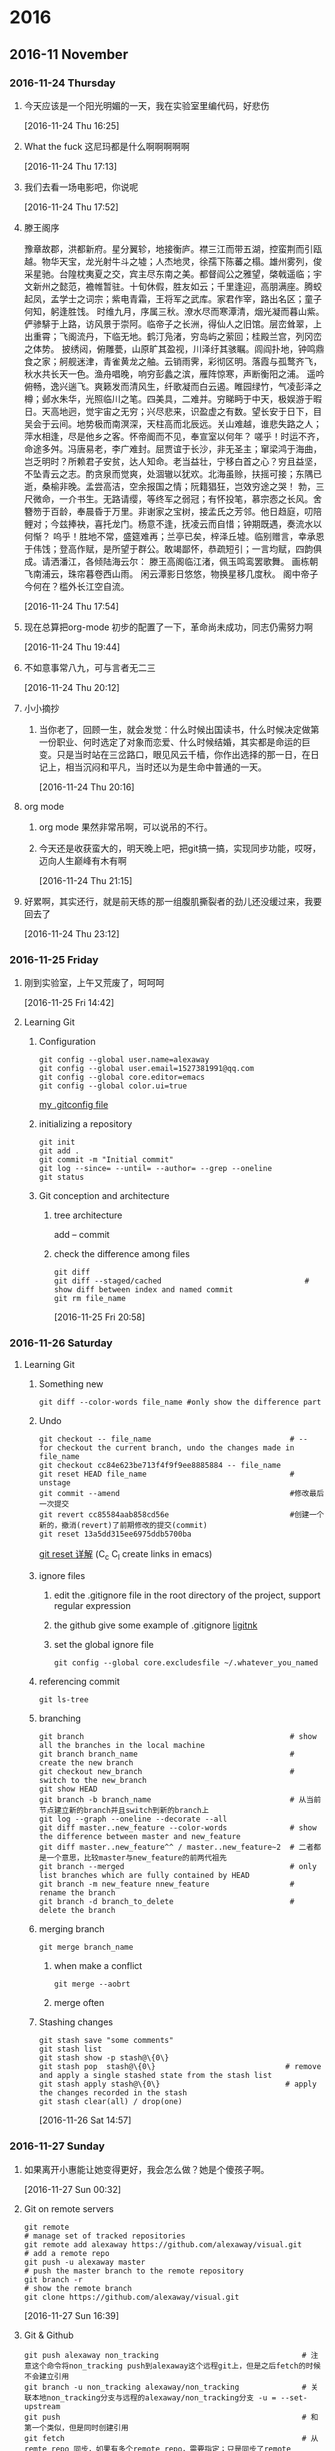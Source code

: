 
* 2016
** 2016-11 November
*** 2016-11-24 Thursday
**** 今天应该是一个阳光明媚的一天，我在实验室里编代码，好悲伤 
     :LOGBOOK:
     CLOCK: [2016-11-24 Thu 16:25]--[2016-11-24 Thu 16:26] =>  0:01
     :END:
     [2016-11-24 Thu 16:25]
**** What the fuck 这尼玛都是什么啊啊啊啊啊 
     :LOGBOOK:
     CLOCK: [2016-11-24 Thu 17:13]--[2016-11-24 Thu 17:15] =>  0:02
     :END:
     [2016-11-24 Thu 17:13]
**** 我们去看一场电影吧，你说呢 
     [2016-11-24 Thu 17:52]
**** 滕王阁序 
     豫章故郡，洪都新府。星分翼轸，地接衡庐。襟三江而带五湖，控蛮荆而引瓯越。物华天宝，龙光射牛斗之墟；人杰地灵，徐孺下陈蕃之榻。雄州雾列，俊采星驰。台隍枕夷夏之交，宾主尽东南之美。都督阎公之雅望，棨戟遥临；宇文新州之懿范，襜帷暂驻。十旬休假，胜友如云；千里逢迎，高朋满座。腾蛟起凤，孟学士之词宗；紫电青霜，王将军之武库。家君作宰，路出名区；童子何知，躬逢胜饯。
     时维九月，序属三秋。潦水尽而寒潭清，烟光凝而暮山紫。俨骖騑于上路，访风景于崇阿。临帝子之长洲，得仙人之旧馆。层峦耸翠，上出重霄；飞阁流丹，下临无地。鹤汀凫渚，穷岛屿之萦回；桂殿兰宫，列冈峦之体势。
     披绣闼，俯雕甍，山原旷其盈视，川泽纡其骇瞩。闾阎扑地，钟鸣鼎食之家；舸舰迷津，青雀黄龙之舳。云销雨霁，彩彻区明。落霞与孤鹜齐飞，秋水共长天一色。渔舟唱晚，响穷彭蠡之滨，雁阵惊寒，声断衡阳之浦。
     遥吟俯畅，逸兴遄飞。爽籁发而清风生，纤歌凝而白云遏。睢园绿竹，气凌彭泽之樽；邺水朱华，光照临川之笔。四美具，二难并。穷睇眄于中天，极娱游于暇日。天高地迥，觉宇宙之无穷；兴尽悲来，识盈虚之有数。望长安于日下，目吴会于云间。地势极而南溟深，天柱高而北辰远。关山难越，谁悲失路之人；萍水相逢，尽是他乡之客。怀帝阍而不见，奉宣室以何年？
     嗟乎！时运不齐，命途多舛。冯唐易老，李广难封。屈贾谊于长沙，非无圣主；窜梁鸿于海曲，岂乏明时？所赖君子安贫，达人知命。老当益壮，宁移白首之心？穷且益坚，不坠青云之志。酌贪泉而觉爽，处涸辙以犹欢。北海虽赊，扶摇可接；东隅已逝，桑榆非晚。孟尝高洁，空余报国之情；阮籍猖狂，岂效穷途之哭！
     勃，三尺微命，一介书生。无路请缨，等终军之弱冠；有怀投笔，慕宗悫之长风。舍簪笏于百龄，奉晨昏于万里。非谢家之宝树，接孟氏之芳邻。他日趋庭，叨陪鲤对；今兹捧袂，喜托龙门。杨意不逢，抚凌云而自惜；钟期既遇，奏流水以何惭？
     呜乎！胜地不常，盛筵难再；兰亭已矣，梓泽丘墟。临别赠言，幸承恩于伟饯；登高作赋，是所望于群公。敢竭鄙怀，恭疏短引；一言均赋，四韵俱成。请洒潘江，各倾陆海云尔：
     滕王高阁临江渚，佩玉鸣鸾罢歌舞。
     画栋朝飞南浦云，珠帘暮卷西山雨。
     闲云潭影日悠悠，物换星移几度秋。
     阁中帝子今何在？槛外长江空自流。
     :LOGBOOK:
     CLOCK: [2016-11-24 Thu 17:54]--[2016-11-24 Thu 17:55] =>  0:01
     :END:
     [2016-11-24 Thu 17:54]
**** 现在总算把org-mode 初步的配置了一下，革命尚未成功，同志仍需努力啊 
     :LOGBOOK:
     CLOCK: [2016-11-24 Thu 19:44]--[2016-11-24 Thu 19:45] =>  0:01
     :END:
     [2016-11-24 Thu 19:44]
**** 不如意事常八九，可与言者无二三 
     [2016-11-24 Thu 20:12]
**** 小小摘抄 
***** 当你老了，回顾一生，就会发觉：什么时候出国读书，什么时候决定做第一份职业、何时选定了对象而恋爱、什么时候结婚，其实都是命运的巨变。只是当时站在三岔路口，眼见风云千樯，你作出选择的那一日，在日记上，相当沉闷和平凡，当时还以为是生命中普通的一天。
      :LOGBOOK:
      CLOCK: [2016-11-24 Thu 20:16]--[2016-11-24 Thu 21:45] =>  1:29
      :END:
      [2016-11-24 Thu 20:16]
**** org mode 
***** org mode 果然非常吊啊，可以说吊的不行。
***** 今天还是收获蛮大的，明天晚上吧，把git搞一搞，实现同步功能，哎呀，迈向人生巅峰有木有啊
      :LOGBOOK:
      CLOCK: [2016-11-24 Thu 21:15]--[2016-11-24 Thu 21:18] =>  0:03
      :END:
      [2016-11-24 Thu 21:15]
**** 好累啊，其实还行，就是前天练的那一组腹肌撕裂者的劲儿还没缓过来，我要回去了 
     :LOGBOOK:
     CLOCK: [2016-11-24 Thu 23:12]--[2016-11-24 Thu 23:13] =>  0:01
     :END:
     [2016-11-24 Thu 23:12]
*** 2016-11-25 Friday
**** 刚到实验室，上午又荒废了，呵呵呵 
     [2016-11-25 Fri 14:42]
**** Learning Git 
***** Configuration
      #+BEGIN_SRC shell
        git config --global user.name=alexaway
        git config --global user.email=1527381991@qq.com
        git config --global core.editor=emacs
        git config --global color.ui=true
      #+END_SRC
      [[file:~/.gitconfig][my .gitconfig file]]
***** initializing a repository
      #+BEGIN_SRC shell
        git init
        git add .
        git commit -m "Initial commit"
        git log --since= --until= --author= --grep --oneline
        git status
      #+END_SRC
***** Git conception and architecture
****** tree architecture
       add -- commit
****** check the difference among files
       #+BEGIN_SRC shell
         git diff
         git diff --staged/cached                                # show diff between index and named commit
         git rm file_name
       #+END_SRC

       :LOGBOOK:
       CLOCK: [2016-11-25 Fri 20:58]--[2016-11-25 Fri 22:18] =>  1:20
       :END:
       [2016-11-25 Fri 20:58]
*** 2016-11-26 Saturday
**** Learning Git 
***** Something new
      #+BEGIN_SRC shell
        git diff --color-words file_name #only show the difference part
      #+END_SRC
***** Undo 
      #+BEGIN_SRC shell
        git checkout -- file_name                               # -- for checkout the current branch, undo the changes made in file_name
        git checkout cc84e623be713f4f9f9ee8885884 -- file_name 
        git reset HEAD file_name                                # unstage
        git commit --amend                                      #修改最后一次提交
        git revert cc85584aab858cd56e                           #创建一个新的，撤消(revert)了前期修改的提交(commit) 
        git reset 13a5dd315ee6975ddb5700ba 
      #+END_SRC
      [[http://www.cnblogs.com/kidsitcn/p/4513297.html][git reset 详解]] (C_c C_l create links in emacs)
***** ignore files
****** edit the .gitignore file in the root directory of the project, support regular expression
****** the github give some example of .gitignore [[https://github.com/github/gitignore][ligitnk]]
****** set the global ignore file
       #+BEGIN_SRC shell
         git config --global core.excludesfile ~/.whatever_you_named
       #+END_SRC
***** referencing commit
      #+BEGIN_SRC shell
        git ls-tree
      #+END_SRC
***** branching
      #+BEGIN_SRC shell
        git branch                                              # show all the branches in the local machine
        git branch branch_name                                  # create the new branch
        git checkout new_branch                                 # switch to the new_branch
        git show HEAD         
        git branch -b branch_name                               # 从当前节点建立新的branch并且switch到新的branch上
        git log --graph --oneline --decorate --all
        git diff master..new_feature --color-words              # show the difference between master and new_feature
        git diff master..new_feature^^ / master..new_feature~2  # 二者都是一个意思，比较master与new_feature的前两代祖先
        git branch --merged                                     # only list branches which are fully contained by HEAD
        git branch -m new_feature nnew_feature                  # rename the branch
        git branch -d branch_to_delete                          # delete the branch
      #+END_SRC
***** merging branch
      #+BEGIN_SRC shell
        git merge branch_name
      #+END_SRC
****** when make a conflict
       #+BEGIN_SRC shell
         git merge --aobrt
       #+END_SRC
****** merge often
***** Stashing changes 
      #+BEGIN_SRC shell
        git stash save "some comments"
        git stash list
        git stash show -p stash@\{0\}
        git stash pop  stash@\{0\}                             # remove and apply a single stashed state from the stash list
        git stash apply stash@\{0\}                            # apply the changes recorded in the stash
        git stash clear(all) / drop(one)
      #+END_SRC
      :LOGBOOK:
      CLOCK: [2016-11-26 Sat 14:57]--[2016-11-26 Sat 17:48] =>  2:51
      :END:
      [2016-11-26 Sat 14:57]
*** 2016-11-27 Sunday
**** 如果离开小惠能让她变得更好，我会怎么做？她是个傻孩子啊。       
     :LOGBOOK:
     CLOCK: [2016-11-27 Sun 00:32]--[2016-11-27 Sun 00:33] =>  0:01
     :END:
     [2016-11-27 Sun 00:32]
**** Git on remote servers
     #+BEGIN_SRC shell
       git remote                                                          # manage set of tracked repositories
       git remote add alexaway https://github.com/alexaway/visual.git      # add a remote repo
       git push -u alexaway master                                         # push the master branch to the remote repository
       git branch -r                                                       # show the remote branch
       git clone https://github.com/alexaway/visual.git       
     #+END_SRC
 
     :LOGBOOK:
     CLOCK: [2016-11-27 Sun 16:39]--[2016-11-27 Sun 17:48] =>  1:09
     :END:
     [2016-11-27 Sun 16:39]
**** Git & Github 
     #+BEGIN_SRC shell
       git push alexaway non_tracking                                # 注意这个命令将non_tracking push到alexaway这个远程git上，但是之后fetch的时候不会建立引用
       git branch -u non_tracking alexaway/non_tracking              # 关联本地non_tracking分支与远程的alexaway/non_tracking分支 -u = --set-upstream
       git push                                                      # 和第一个类似，但是同时创建引用
       git fetch                                                     # 从remte repo 同步，如果有多个remote repo，需要指定；只是同步了remote branch，本地的branch不受影响
       git merge origin/master                                       # 接着上一个命令，讲本地branch与之前的从远程同步的branch merge
       git pull                                                      # = fetch + merge 
       git push origin --delete non_tracking                         # 删除远程的non_tracking branch
       git branch -a/-r                                              # -a：显示所有分支  -r：显示远程分支
     #+END_SRC
***** fetch before you work
***** fetch before you push
***** fetch often
***** 省去登录过程：使用SSH方式登录，设置公钥私钥
      :LOGBOOK:
      CLOCK: [2016-11-27 Sun 18:54]--[2016-11-27 Sun 21:01] =>  2:07
      :END:
      [2016-11-27 Sun 18:54]
**** SSH keys 
     #+BEGIN_SRC shell
       ssh-keygen -t rsa -b 8112 -C "The birthday of my love"                  
       cat ~/.ssh/id_rsa.pub                                                   # get the public key 
       ssh-add ~/.ssh/id_rsa                                                   # add the key to the computer
     #+END_SRC
     :LOGBOOK:
     CLOCK: [2016-11-27 Sun 21:09]--[2016-11-27 Sun 21:19] =>  0:10
     :END:
     [2016-11-27 Sun 21:09]
*** 2016-11-28 Monday
**** >/dev/null 2>&1   
***** > is for redirect
***** /dev/null is a black hole where any data sent will be discarded
***** 2 is the file descriptor for standard Error
***** & is the symbol for file descriptor(without it, the following 1 would be considered a filename)
***** 1 is the file descriptor for standard Out
***** Therefore >/dev/null 2>&1 is redirect output of your program to /dev/null, include both the standard Error and standard Out

      :LOGBOOK:
      CLOCK: [2016-11-28 Mon 10:35]--[2016-11-28 Mon 10:45] =>  0:10
      :END:
      [2016-11-28 Mon 10:35]
**** linux 文件描述符 
***** linux 启动后，会默认打开三个文件描述符，分别是：标准输入standard input 0，正确输出standard output 1,错误输出error output 2
     
      :LOGBOOK:
      CLOCK: [2016-11-28 Mon 11:05]--[2016-11-28 Mon 11:10] =>  0:05
      :END:
      [2016-11-28 Mon 11:05]
**** linux 数据重定向 
***** 1> 标准输出，默认选项,1可以省略
***** 2> 错误输出
***** >> 追加
***** &[n] 代表已经存在的文件描述符，&1代表输入，&2代表输出 &-代表关闭与它绑定的描述符，2>&- 关闭错误输出信息
***** <  输入重定向 e.g. cat>catfile <<eof 注意<<eof 意思是当输入到指定的eof字符串时，停止并退出
***** exec 该命令执行之后，接下来的所有命令都支持， e.g. exec 6>&1 
**** 电影《大决战》

     :LOGBOOK:
     CLOCK: [2016-11-28 Mon 11:37]--[2016-11-28 Mon 12:06] =>  0:29
     :END:
     [2016-11-28 Mon 11:37]
**** linux command  
***** 管道命令操作符："|" 它仅能处理经由前面一个指令传出的正确输出信息，传递给下一个命令，作为标准输出
***** xargs 将参数列表转换成小块分段传递给其他命令，以避免参数列表过长的问题。-0指的是把特殊字符作为普通字符看待
***** -n $(var) ：如果不为空返回真 -z $(var) ：如果为空返回真

      :LOGBOOK:
      CLOCK: [2016-11-28 Mon 16:33]--[2016-11-28 Mon 16:34] =>  0:01
      CLOCK: [2016-11-28 Mon 16:25]--[2016-11-28 Mon 16:26] =>  0:01
      CLOCK: [2016-11-28 Mon 14:42]--[2016-11-28 Mon 14:45] =>  0:03
      :END:
      [2016-11-28 Mon 12:06]
**** linux：at 
***** at 处理那些只执行一次就结束的程序
**** Linux: crontab
***** crontab 循环性工作
***** 限制使用该服务
****** /etc/cron.allow
****** /etc/cron.deny
***** 当使用crontab 简历了工作安排之后， 工作记录会被记录到/var/spool/cron 里，而且以账号作为判别
****** -e：编辑crontab 的任务
****** -l：查阅
****** -r：移除所有crontab 任务，如若想移除一个任务，用-e来编辑
***** 具体参数  * * * * * command
      | meaning | minute | hour | date | month | week | command   |
      |---------+--------+------+------+-------+------+-----------|
      | range   |   0-59 | 0-23 | 1-31 |  1-12 |  0-7 | that's it | 
***** 特殊字符  
****** * ：任何时刻都接受
****** , ：分割时段
****** - ：一段时间范围
****** /n：每隔n单位时间
****** 这是一个测试
***** [[http://linux.vbird.org/linux_basic/0430cron.php#crontab][for details]] 

      :LOGBOOK:
      CLOCK: [2016-11-28 Mon 19:11]--[2016-11-28 Mon 19:48] =>  0:37
      CLOCK: [2016-11-28 Mon 18:36]--[2016-11-28 Mon 19:09] =>  0:33
      :END:
      [2016-11-28 Mon 18:36]
*** 2016-11-29 Tuesday
****  Finally,I am back
     :LOGBOOK:
     :END:
     [2016-11-29 Tue 20:20]
*** 2016-11-30 Wednesday
**** 要开始学习了哦 
     [2016-11-30 Wed 10:04]
**** *这是加粗* /look this/ _下划线_ =这是什么=   
     :LOGBOOK:
     CLOCK: [2016-11-30 Wed 10:08]--[2016-11-30 Wed 10:11] =>  0:03
     :END:
     [2016-11-30 Wed 10:08]
**** 一些数学概念 
***** *梯度*  
      标量场中某一点的梯度指向在这点标量场增长最快的方向（当然要比较的话必须固定方向的长度），梯度的绝对值是长度为1的方向中函数最大的增加率
***** *散度*
****** 它是一个标量函数(场)，也就是说，在定义空间中每一点的散度是一个值
****** 用水流来解释，散度的物理意义可以叙述为:
******* 如果一点的散度大于0，那么在这一点有一个水龙头不断往外冒水（称为源点）
******* 如果一点的散度小于0，那么在这一点有一个下水道，总有一些水只进不出（称为汇点）
******* 如果一点的散度等于0，那么请放心，在这个点周围的小区域里，单位时间进来多少水就出去多少水。
****** 一个区域无论多复杂，只要不包含源点和汇点，其上散度的积分一定为0 
***** *拉普拉斯算子* 
****** 在数学以及物理中，拉普拉斯算子或是拉普拉斯算符（英语：Laplace operator, Laplacian）是由欧几里得空间中的一个函数的梯度的散度给出的微分算子，通常写成∇·∇， ∇^2或∆ 。
****** 数学表达
       [[file:diary.org_imgs/20161130_113134_26903-dI.png]]
****** 拉普拉斯算子是最简单的各向同性微分算子，它具有旋转不变性。一个二维图像函数的拉普拉斯变换是各向同性的二阶导数，定义为:
       [[file:diary.org_imgs/20161130_154510_16390L7F.png]]
****** 为了更适合数字图像处理该方程表示为离散形式为：
       [[file:diary.org_imgs/20161130_155308_16390YFM.png]]
****** 另外，拉普拉斯算子还可以表示成模板的形式，以方便编程 
       [[file:diary.org_imgs/20161130_155627_16390lPS.png]]
****** 拉普拉斯算子的作用主要是检测边缘与边缘提取 
****** _三维空间中的拉普拉斯算子用来提取骨架？_
***** *流形* 
      流形，是局部具有欧几里得空间性质的空间，是欧几里得空间中的曲线、曲面等概念的推广.流形要求局部“看起来像”简单的空间，这不是一个简单的要求。例如，在球上吊一根线，这个整体就不是一个流形。包含了线和球连接的那
      一点的附近区域一定不是简单的:既不是线也不是面，无论这个区域有多小。 
      :LOGBOOK:
      CLOCK: [2016-11-30 Wed 15:50]--[2016-11-30 Wed 16:26] =>  0:36
      CLOCK: [2016-11-30 Wed 15:48]--[2016-11-30 Wed 15:49] =>  0:01
      CLOCK: [2016-11-30 Wed 11:00]--[2016-11-30 Wed 11:13] =>  0:13
      CLOCK: [2016-11-30 Wed 10:27]--[2016-11-30 Wed 10:56] =>  0:29
      :END:
      [2016-11-30 Wed 10:27]
**** KinectFusion: Real-time 3D Reconstruction and Interaction Using a Moving Depth Camera 
***** Features 
****** Low-cost Handheld Scanning
       实时
****** Object Segmentation through Direct Interaction
       比如重建桌子上的一个物体，可以先重建整个场景，然后把该物体拿走，通过两个场景的差别进行分割
****** Geometry-Aware Augmented Reality
****** Taking Physics Beyond the ‘Surface’
       现实增强，可以与现实场景进行交互
****** Reaching into the Scene
       可以区分前景（用户）与后景，在这个基础上，人还可以和后景进行交互
***** Overview 
      [[file:diary.org_imgs/20161130_210420_6054z8b.png]]
***** Implementation 
****** Depth Map Conversion 
       The live depth map is converted from image coordinates into 3D points (referred to as vertices) and normals in the coordinate space of the camera.
****** Camera Tracking 
       In the tracking phase, a rigid 6DOF transform is computed to closely align the current oriented points with the previous frame, using a GPU implementation of the Iterative Closest Point (ICP)
       algorithm. Relative transforms are incrementally applied to a single transform that defines the global pose of the Kinect.
****** Volumetric Integration 
       Instead of fusing point clouds or creating a mesh, we use a volumetric surface representation. Given the global pose of the camera, oriented points are converted into global coordinates,
       and a single 3D voxel grid is updated. Each voxel stores a running average of its distance to the assumed position of a physical surface.
****** Raycasting
       Finally, the volume is raycast to extract views of the implicit surface, for rendering to the user. 

       :LOGBOOK:
       CLOCK: [2016-11-30 Wed 19:40]--[2016-11-30 Wed 20:58] =>  1:18
       CLOCK: [2016-11-30 Wed 17:20]--[2016-11-30 Wed 17:33] =>  0:13
       :END:
       [2016-11-30 Wed 17:20]
** 2016-12 December
*** 2016-12-01 Thursday
**** Discrete Combinatorial Laplacian Operators for Digital Geometry Processing
***** Taubin points out that the eigenvectors of the TL represent the natural vibration modes of the mesh, while the corresponding eigenvalues capture its natural frequencies
***** Tutte Laplacian(TL), Kirchhoff operator (KL), normalized graph Laplacian (GL)  have been applied to digital geometry processing, e.g. for mesh compression, mesh smoothing, mesh parameterization,spectral mesh watermarking
***** 

      :LOGBOOK:
      CLOCK: [2016-12-01 Thu 17:15]--[2016-12-01 Thu 17:25] =>  0:10
      :END:
      [2016-12-01 Thu 16:47]
**** 在 ubuntu 上创建 usb 启动盘  
     搜索 startup disk creator
     :LOGBOOK:
     CLOCK: [2016-12-01 Thu 18:05]--[2016-12-01 Thu 18:06] =>  0:01
     :END:
   [2016-12-01 Thu 18:05]
*** 2016-12-02 Friday
**** [[https://youtu.be/hydo5gJP22o][Johann Pachelbel Canon Piano(George Winston)]] 
     :LOGBOOK:
     CLOCK: [2016-12-02 Fri 11:41]--[2016-12-02 Fri 11:43] =>  0:02
     :END:
   [2016-12-02 Fri 11:41]
*** 2016-12-03 Saturday
**** 别担心，稳妥 
   [2016-12-03 Sat 15:18]
**** 去他妈的,什么事老子搞不定！ 
   [2016-12-03 Sat 18:35]
**** Shell 的变量功能 
***** 变量的配置规则 
****** 变量与变量内容以一个等号『=』来连结 
****** 等号两边不能直接接空格符
****** 变量内容若有空格符可使用双引号『"』或单引号『'』将变量内容结合起来，但
******* 双引号内的特殊字符如 $ 等，可以保有原本的特性 
******* 单引号内的特殊字符则仅为一般字符 (纯文本)
****** 可用跳脱字符『 \ 』将特殊符号(如 [Enter], $, \, 空格符, '等)变成一般字符 
****** 在一串命令中，还需要藉由其他的命令提供的信息，可以使用反单引号『`命令`』或 『$(命令)』。特别注意，那个 ` 是键盘上方的数字键 1 左边那个按键，而不是单引号！
****** 若该变量为扩增变量内容时，则可用 "$变量名称" 或 ${变量} 累加内容，如下所示：『PATH="$PATH":/home/bin』
****** 若该变量需要在其他子程序运行，则需要以 export 来使变量变成环境变量：『export PATH』
****** 取消变量的方法为使用 unset ：『unset 变量名称』例如取消 myname 的配置:『unset myname』
***** 用 env 观察环境变量与常见环境变量说明 


     :LOGBOOK:
     CLOCK: [2016-12-03 Sat 18:36]--[2016-12-03 Sat 19:10] =>  0:34
     :END:
   [2016-12-03 Sat 18:36]
